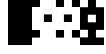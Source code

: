 SplineFontDB: 3.0
FontName: Bel
FullName: Bel
FamilyName: Bel
Weight: Black
Copyright: Copyright (c) 2019, B
UComments: "2019-1-28: Created with FontForge (http://fontforge.org)"
Version: 001.000
ItalicAngle: 0
UnderlinePosition: -519
UnderlineWidth: 98
Ascent: 1638
Descent: 410
InvalidEm: 0
LayerCount: 2
Layer: 0 0 "Arri+AOgA-re" 1
Layer: 1 0 "Avant" 0
XUID: [1021 90 -1258502218 32764]
FSType: 0
OS2Version: 0
OS2_WeightWidthSlopeOnly: 0
OS2_UseTypoMetrics: 1
CreationTime: 1548665833
ModificationTime: 1553609491
PfmFamily: 17
TTFWeight: 900
TTFWidth: 5
LineGap: 184
VLineGap: 0
OS2TypoAscent: 0
OS2TypoAOffset: 1
OS2TypoDescent: 0
OS2TypoDOffset: 1
OS2TypoLinegap: 184
OS2WinAscent: 0
OS2WinAOffset: 1
OS2WinDescent: 0
OS2WinDOffset: 1
HheadAscent: 0
HheadAOffset: 1
HheadDescent: 0
HheadDOffset: 1
OS2Vendor: 'PfEd'
MarkAttachClasses: 2
"" 0 
DEI: 91125
LangName: 1033 "" "" "" "" "" "" "" "" "" "" "" "" "" "Copyright (c) 2019, B (<URL|email>),+AAoA-with Reserved Font Name Untitled1.+AAoACgAA-This Font Software is licensed under the SIL Open Font License, Version 1.1.+AAoA-This license is copied below, and is also available with a FAQ at:+AAoA-http://scripts.sil.org/OFL+AAoACgAK------------------------------------------------------------+AAoA-SIL OPEN FONT LICENSE Version 1.1 - 26 February 2007+AAoA------------------------------------------------------------+AAoACgAA-PREAMBLE+AAoA-The goals of the Open Font License (OFL) are to stimulate worldwide+AAoA-development of collaborative font projects, to support the font creation+AAoA-efforts of academic and linguistic communities, and to provide a free and+AAoA-open framework in which fonts may be shared and improved in partnership+AAoA-with others.+AAoACgAA-The OFL allows the licensed fonts to be used, studied, modified and+AAoA-redistributed freely as long as they are not sold by themselves. The+AAoA-fonts, including any derivative works, can be bundled, embedded, +AAoA-redistributed and/or sold with any software provided that any reserved+AAoA-names are not used by derivative works. The fonts and derivatives,+AAoA-however, cannot be released under any other type of license. The+AAoA-requirement for fonts to remain under this license does not apply+AAoA-to any document created using the fonts or their derivatives.+AAoACgAA-DEFINITIONS+AAoAIgAA-Font Software+ACIA refers to the set of files released by the Copyright+AAoA-Holder(s) under this license and clearly marked as such. This may+AAoA-include source files, build scripts and documentation.+AAoACgAi-Reserved Font Name+ACIA refers to any names specified as such after the+AAoA-copyright statement(s).+AAoACgAi-Original Version+ACIA refers to the collection of Font Software components as+AAoA-distributed by the Copyright Holder(s).+AAoACgAi-Modified Version+ACIA refers to any derivative made by adding to, deleting,+AAoA-or substituting -- in part or in whole -- any of the components of the+AAoA-Original Version, by changing formats or by porting the Font Software to a+AAoA-new environment.+AAoACgAi-Author+ACIA refers to any designer, engineer, programmer, technical+AAoA-writer or other person who contributed to the Font Software.+AAoACgAA-PERMISSION & CONDITIONS+AAoA-Permission is hereby granted, free of charge, to any person obtaining+AAoA-a copy of the Font Software, to use, study, copy, merge, embed, modify,+AAoA-redistribute, and sell modified and unmodified copies of the Font+AAoA-Software, subject to the following conditions:+AAoACgAA-1) Neither the Font Software nor any of its individual components,+AAoA-in Original or Modified Versions, may be sold by itself.+AAoACgAA-2) Original or Modified Versions of the Font Software may be bundled,+AAoA-redistributed and/or sold with any software, provided that each copy+AAoA-contains the above copyright notice and this license. These can be+AAoA-included either as stand-alone text files, human-readable headers or+AAoA-in the appropriate machine-readable metadata fields within text or+AAoA-binary files as long as those fields can be easily viewed by the user.+AAoACgAA-3) No Modified Version of the Font Software may use the Reserved Font+AAoA-Name(s) unless explicit written permission is granted by the corresponding+AAoA-Copyright Holder. This restriction only applies to the primary font name as+AAoA-presented to the users.+AAoACgAA-4) The name(s) of the Copyright Holder(s) or the Author(s) of the Font+AAoA-Software shall not be used to promote, endorse or advertise any+AAoA-Modified Version, except to acknowledge the contribution(s) of the+AAoA-Copyright Holder(s) and the Author(s) or with their explicit written+AAoA-permission.+AAoACgAA-5) The Font Software, modified or unmodified, in part or in whole,+AAoA-must be distributed entirely under this license, and must not be+AAoA-distributed under any other license. The requirement for fonts to+AAoA-remain under this license does not apply to any document created+AAoA-using the Font Software.+AAoACgAA-TERMINATION+AAoA-This license becomes null and void if any of the above conditions are+AAoA-not met.+AAoACgAA-DISCLAIMER+AAoA-THE FONT SOFTWARE IS PROVIDED +ACIA-AS IS+ACIA, WITHOUT WARRANTY OF ANY KIND,+AAoA-EXPRESS OR IMPLIED, INCLUDING BUT NOT LIMITED TO ANY WARRANTIES OF+AAoA-MERCHANTABILITY, FITNESS FOR A PARTICULAR PURPOSE AND NONINFRINGEMENT+AAoA-OF COPYRIGHT, PATENT, TRADEMARK, OR OTHER RIGHT. IN NO EVENT SHALL THE+AAoA-COPYRIGHT HOLDER BE LIABLE FOR ANY CLAIM, DAMAGES OR OTHER LIABILITY,+AAoA-INCLUDING ANY GENERAL, SPECIAL, INDIRECT, INCIDENTAL, OR CONSEQUENTIAL+AAoA-DAMAGES, WHETHER IN AN ACTION OF CONTRACT, TORT OR OTHERWISE, ARISING+AAoA-FROM, OUT OF THE USE OR INABILITY TO USE THE FONT SOFTWARE OR FROM+AAoA-OTHER DEALINGS IN THE FONT SOFTWARE." "http://scripts.sil.org/OFL"
Encoding: Custom
UnicodeInterp: none
NameList: AGL For New Fonts
DisplaySize: -72
AntiAlias: 1
FitToEm: 0
WinInfo: 0 8 2
BeginPrivate: 0
EndPrivate
TeXData: 1 0 0 346030 173015 115343 0 -1048576 115343 783286 444596 497025 792723 393216 433062 380633 303038 157286 324010 404750 52429 2506097 1059062 262144
BeginChars: 44 6

StartChar: ltshade
Encoding: 1 9617 0
Width: 1229
Flags: W
HStem: -229.5 388<-2.5 409.5> 548.5 388<609.5 1021.5> 1320.5 388<-2.5 409.5>
VStem: -2.5 412<-229.5 158.5 1320.5 1708.5> 609.5 412<548.5 936.5>
LayerCount: 2
Fore
SplineSet
609.5 548.5 m 1
 609.5 936.5 l 1
 1021.5 936.5 l 1
 1021.5 548.5 l 1
 609.5 548.5 l 1
-2.5 1320.5 m 1
 -2.5 1708.5 l 1
 409.5 1708.5 l 1
 409.5 1320.5 l 1
 -2.5 1320.5 l 1
-2.5 -229.5 m 1
 -2.5 158.5 l 1
 409.5 158.5 l 1
 409.5 -229.5 l 1
 -2.5 -229.5 l 1
EndSplineSet
Validated: 524289
EndChar

StartChar: shade
Encoding: 2 9618 1
Width: 1229
Flags: W
HStem: -223.5 388<-2.5 409.5 817.5 1229.5> 552.5 388<405.5 817.5> 1324.5 388<-2.5 409.5 817.5 1229.5>
VStem: -2.5 412<-223.5 164.5 1324.5 1712.5> 405.5 412<552.5 940.5> 817.5 412<-223.5 164.5 1324.5 1712.5>
LayerCount: 2
Fore
SplineSet
-2.5 164.5 m 5xf0
 409.5 164.5 l 5
 409.5 -223.5 l 5
 -2.5 -223.5 l 5
 -2.5 164.5 l 5xf0
817.5 164.5 m 5xe4
 1229.5 164.5 l 5
 1229.5 -223.5 l 5
 817.5 -223.5 l 5
 817.5 164.5 l 5xe4
405.5 940.5 m 5xe8
 817.5 940.5 l 5
 817.5 552.5 l 5
 405.5 552.5 l 5
 405.5 940.5 l 5xe8
-2.5 1712.5 m 5xf0
 409.5 1712.5 l 5
 409.5 1324.5 l 5
 -2.5 1324.5 l 5
 -2.5 1712.5 l 5xf0
817.5 1712.5 m 5xe4
 1229.5 1712.5 l 5
 1229.5 1324.5 l 5
 817.5 1324.5 l 5
 817.5 1712.5 l 5xe4
EndSplineSet
Validated: 524289
EndChar

StartChar: dkshade
Encoding: 3 9619 2
Width: 1229
Flags: HWO
LayerCount: 2
Back
SplineSet
1229 1511.5 m 5
 1023.5 1511.5 l 5
 1021.5 1705.16699219 l 5
 817.5 1705.33300781 l 5
 817.5 1511.5 l 5
 611.5 1511.5 l 5
 611.5 1705.5 l 5
 612 1705.5 l 5
 407.950195312 1705.66601562 l 5
 407.5 1511.5 l 5
 201.5 1511.5 l 5
 201.951171875 1705.83398438 l 5
 0 1706 l 5
 0.4765625 1577.16699219 -0.984375 1448.33300781 -0.4111328125 1319.5 c 5
 203.5 1319.5 l 5
 203.5 1125.5 l 5
 0.4736328125 1125.5 l 5
 1.3720703125 932.166992188 -0.6865234375 738.833007812 0.1962890625 545.5 c 5
 203.5 545.5 l 5
 203.5 351.5 l 5
 0.0595703125 351.5 l 5
 0.8896484375 158.833007812 -0.37109375 -33.8330078125 0.1796875 -226.5 c 5
 201.5 -226.5 l 5
 201.5 -416.5 l 5
 -0.35546875 -416.5 l 5
 -0.208984375 -484 -0.0888671875 -546.5 0 -614 c 5
 1229 -615 l 5
 1229 -34.5 l 5
 1021.5 -34.5 l 5
 1021.5 159.5 l 5
 1229 159.5 l 5
 1229 739.5 l 5
 1021.5 739.5 l 5
 1021.5 933.5 l 5
 1229 933.5 l 5
 1229 1511.5 l 5
817.5 -226.5 m 5
 1023.5 -226.5 l 5
 1023.5 -416.5 l 5
 817.5 -416.5 l 5
 817.5 -226.5 l 5
407.5 -226.5 m 5
 613.5 -226.5 l 5
 613.5 -416.5 l 5
 407.5 -416.5 l 5
 407.5 -226.5 l 5
817.5 1319.5 m 5
 1023.5 1319.5 l 5
 1023.5 1125.5 l 5
 817.5 1125.5 l 5
 817.5 1319.5 l 5
407.5 1319.5 m 5
 613.5 1319.5 l 5
 613.5 1125.5 l 5
 407.5 1125.5 l 5
 407.5 1319.5 l 5
611.5 933.5 m 5
 817.5 933.5 l 5
 817.5 739.5 l 5
 611.5 739.5 l 5
 611.5 933.5 l 5
201.5 933.5 m 5
 407.5 933.5 l 5
 407.5 739.5 l 5
 201.5 739.5 l 5
 201.5 933.5 l 5
817.5 545.5 m 5
 1023.5 545.5 l 5
 1023.5 351.5 l 5
 817.5 351.5 l 5
 817.5 545.5 l 5
407.5 545.5 m 5
 613.5 545.5 l 5
 613.5 351.5 l 5
 407.5 351.5 l 5
 407.5 545.5 l 5
611.5 159.5 m 5
 817.5 159.5 l 5
 817.5 -34.5 l 5
 611.5 -34.5 l 5
 611.5 159.5 l 5
201.5 159.5 m 5
 407.5 159.5 l 5
 407.5 -34.5 l 5
 201.5 -34.5 l 5
 201.5 159.5 l 5
EndSplineSet
Fore
SplineSet
402.5 937.5 m 1
 814.5 937.5 l 1
 814.5 549.5 l 1
 402.5 549.5 l 1
 402.5 937.5 l 1
-5.06539254985e-016 164.5 m 1
 406.5 164.5 l 1
 406.5 -223.5 l 1
 3.88578058619e-015 -223.5 l 1
 0 -615 l 1
 1229 -615 l 1
 1229 -228.5 l 1
 817.5 -228.5 l 1
 817.5 159.5 l 1
 1229 159.5 l 1
 1229 1320.5 l 1
 817.5 1320.5 l 1
 817.5 1706 l 1
 408.5 1706 l 1
 408.5 1319.5 l 1
 1.06581410364e-014 1319.5 l 1
 -5.06539254985e-016 164.5 l 1
EndSplineSet
EndChar

StartChar: block
Encoding: 4 9608 3
Width: 1229
Flags: W
VStem: 0 1229<-615 1705>
LayerCount: 2
Fore
SplineSet
0 -615 m 1
 0 1705 l 1
 1229 1705 l 1
 1229 -615 l 1
 0 -615 l 1
EndSplineSet
Validated: 1
EndChar

StartChar: uni00A0
Encoding: 0 160 4
Width: 1229
Flags: W
LayerCount: 2
Fore
Validated: 1
EndChar

StartChar: space
Encoding: 5 32 5
Width: 1229
Flags: W
LayerCount: 2
Fore
Validated: 1
EndChar
EndChars
EndSplineFont
